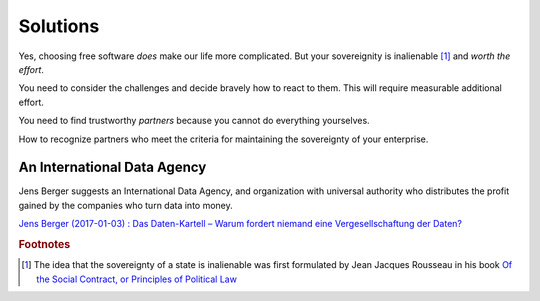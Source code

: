 =========
Solutions
=========


Yes, choosing free software *does* make our life more complicated.
But your sovereignity is inalienable [#rousseau]_ and *worth the
effort*.

You need to consider the challenges and decide bravely how to
react to them.  This will require measurable additional effort.

You need to find trustworthy *partners*
because you cannot do everything yourselves.

How to recognize partners who meet the
criteria for maintaining the sovereignty of your enterprise.


An International Data Agency
============================

Jens Berger suggests an International Data Agency, and organization
with universal authority who distributes the profit gained by the
companies who turn data into money.

`Jens Berger (2017-01-03) : Das Daten-Kartell – Warum fordert niemand
eine Vergesellschaftung der Daten?
<http://www.nachdenkseiten.de/?p=36456>`__


.. rubric:: Footnotes

.. [#rousseau] The idea that the sovereignty of a state is inalienable
   was first formulated by Jean Jacques Rousseau in his book `Of the
   Social Contract, or Principles of Political Law
   <https://en.wikipedia.org/wiki/The_Social_Contract>`__

